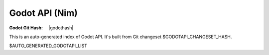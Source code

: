 ===============
Godot API (Nim)
===============

:Godot Git Hash: |godothash|

.. contents::

This is an auto-generated index of Godot API. It's built from Git changeset
$GODOTAPI_CHANGESET_HASH.

$AUTO_GENERATED_GODOTAPI_LIST